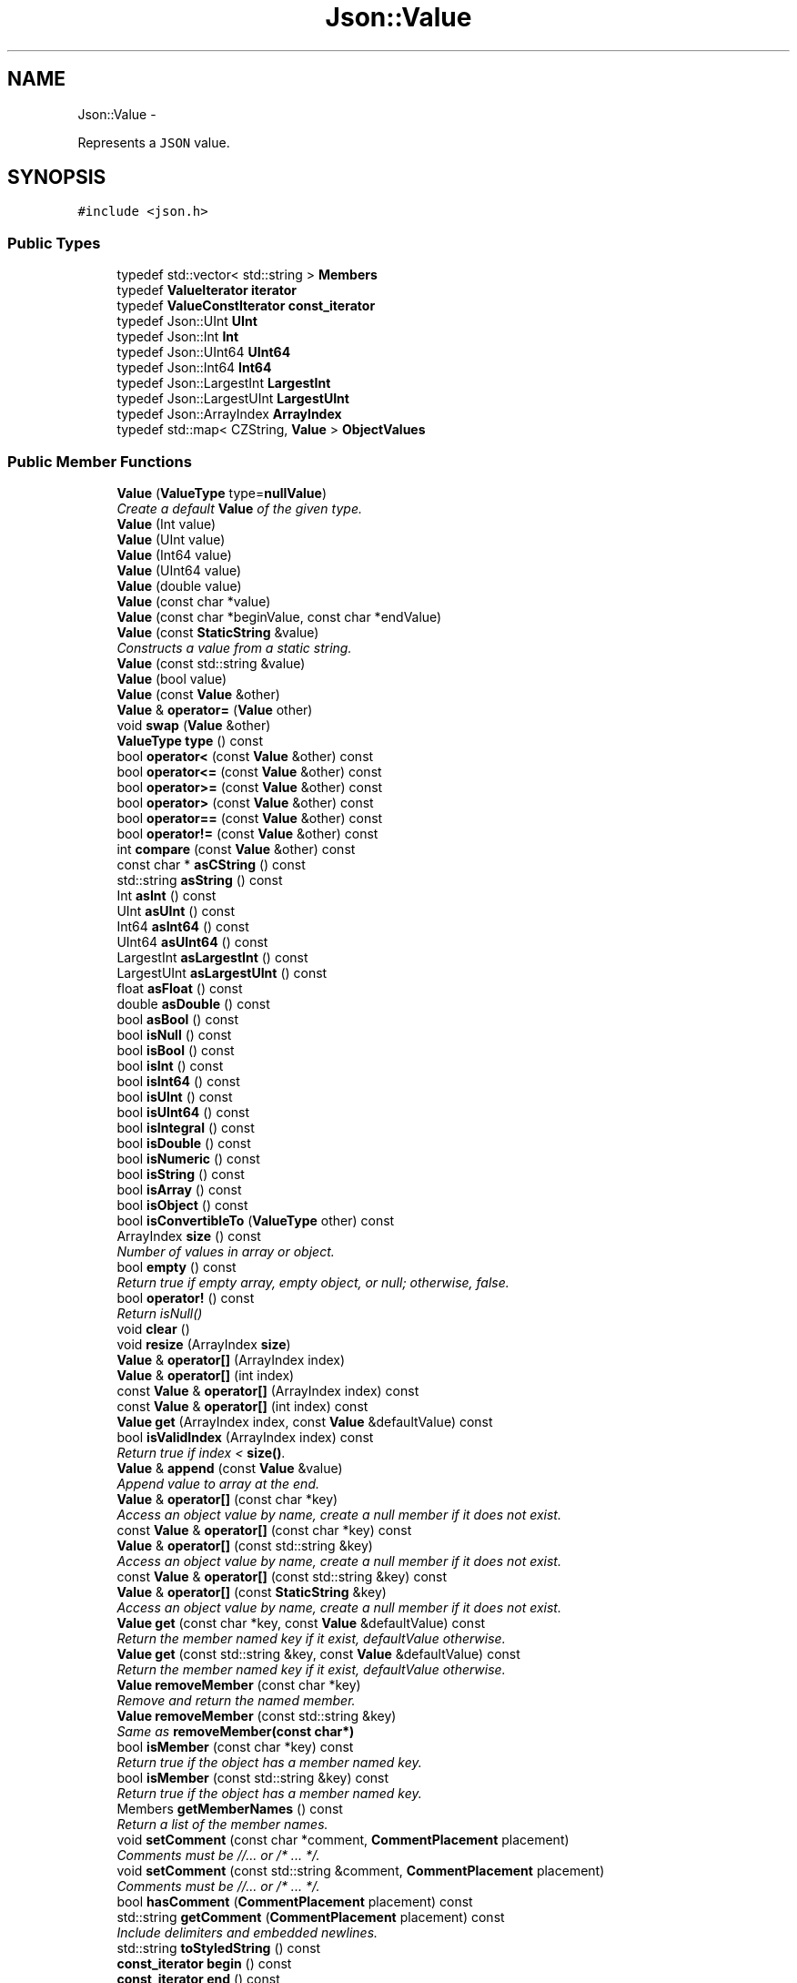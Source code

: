 .TH "Json::Value" 3 "Fri Oct 9 2015" "My Project" \" -*- nroff -*-
.ad l
.nh
.SH NAME
Json::Value \- 
.PP
Represents a \fCJSON\fP value\&.  

.SH SYNOPSIS
.br
.PP
.PP
\fC#include <json\&.h>\fP
.SS "Public Types"

.in +1c
.ti -1c
.RI "typedef std::vector< std::string > \fBMembers\fP"
.br
.ti -1c
.RI "typedef \fBValueIterator\fP \fBiterator\fP"
.br
.ti -1c
.RI "typedef \fBValueConstIterator\fP \fBconst_iterator\fP"
.br
.ti -1c
.RI "typedef Json::UInt \fBUInt\fP"
.br
.ti -1c
.RI "typedef Json::Int \fBInt\fP"
.br
.ti -1c
.RI "typedef Json::UInt64 \fBUInt64\fP"
.br
.ti -1c
.RI "typedef Json::Int64 \fBInt64\fP"
.br
.ti -1c
.RI "typedef Json::LargestInt \fBLargestInt\fP"
.br
.ti -1c
.RI "typedef Json::LargestUInt \fBLargestUInt\fP"
.br
.ti -1c
.RI "typedef Json::ArrayIndex \fBArrayIndex\fP"
.br
.ti -1c
.RI "typedef std::map< CZString, \fBValue\fP > \fBObjectValues\fP"
.br
.in -1c
.SS "Public Member Functions"

.in +1c
.ti -1c
.RI "\fBValue\fP (\fBValueType\fP type=\fBnullValue\fP)"
.br
.RI "\fICreate a default \fBValue\fP of the given type\&. \fP"
.ti -1c
.RI "\fBValue\fP (Int value)"
.br
.ti -1c
.RI "\fBValue\fP (UInt value)"
.br
.ti -1c
.RI "\fBValue\fP (Int64 value)"
.br
.ti -1c
.RI "\fBValue\fP (UInt64 value)"
.br
.ti -1c
.RI "\fBValue\fP (double value)"
.br
.ti -1c
.RI "\fBValue\fP (const char *value)"
.br
.ti -1c
.RI "\fBValue\fP (const char *beginValue, const char *endValue)"
.br
.ti -1c
.RI "\fBValue\fP (const \fBStaticString\fP &value)"
.br
.RI "\fIConstructs a value from a static string\&. \fP"
.ti -1c
.RI "\fBValue\fP (const std::string &value)"
.br
.ti -1c
.RI "\fBValue\fP (bool value)"
.br
.ti -1c
.RI "\fBValue\fP (const \fBValue\fP &other)"
.br
.ti -1c
.RI "\fBValue\fP & \fBoperator=\fP (\fBValue\fP other)"
.br
.ti -1c
.RI "void \fBswap\fP (\fBValue\fP &other)"
.br
.ti -1c
.RI "\fBValueType\fP \fBtype\fP () const "
.br
.ti -1c
.RI "bool \fBoperator<\fP (const \fBValue\fP &other) const "
.br
.ti -1c
.RI "bool \fBoperator<=\fP (const \fBValue\fP &other) const "
.br
.ti -1c
.RI "bool \fBoperator>=\fP (const \fBValue\fP &other) const "
.br
.ti -1c
.RI "bool \fBoperator>\fP (const \fBValue\fP &other) const "
.br
.ti -1c
.RI "bool \fBoperator==\fP (const \fBValue\fP &other) const "
.br
.ti -1c
.RI "bool \fBoperator!=\fP (const \fBValue\fP &other) const "
.br
.ti -1c
.RI "int \fBcompare\fP (const \fBValue\fP &other) const "
.br
.ti -1c
.RI "const char * \fBasCString\fP () const "
.br
.ti -1c
.RI "std::string \fBasString\fP () const "
.br
.ti -1c
.RI "Int \fBasInt\fP () const "
.br
.ti -1c
.RI "UInt \fBasUInt\fP () const "
.br
.ti -1c
.RI "Int64 \fBasInt64\fP () const "
.br
.ti -1c
.RI "UInt64 \fBasUInt64\fP () const "
.br
.ti -1c
.RI "LargestInt \fBasLargestInt\fP () const "
.br
.ti -1c
.RI "LargestUInt \fBasLargestUInt\fP () const "
.br
.ti -1c
.RI "float \fBasFloat\fP () const "
.br
.ti -1c
.RI "double \fBasDouble\fP () const "
.br
.ti -1c
.RI "bool \fBasBool\fP () const "
.br
.ti -1c
.RI "bool \fBisNull\fP () const "
.br
.ti -1c
.RI "bool \fBisBool\fP () const "
.br
.ti -1c
.RI "bool \fBisInt\fP () const "
.br
.ti -1c
.RI "bool \fBisInt64\fP () const "
.br
.ti -1c
.RI "bool \fBisUInt\fP () const "
.br
.ti -1c
.RI "bool \fBisUInt64\fP () const "
.br
.ti -1c
.RI "bool \fBisIntegral\fP () const "
.br
.ti -1c
.RI "bool \fBisDouble\fP () const "
.br
.ti -1c
.RI "bool \fBisNumeric\fP () const "
.br
.ti -1c
.RI "bool \fBisString\fP () const "
.br
.ti -1c
.RI "bool \fBisArray\fP () const "
.br
.ti -1c
.RI "bool \fBisObject\fP () const "
.br
.ti -1c
.RI "bool \fBisConvertibleTo\fP (\fBValueType\fP other) const "
.br
.ti -1c
.RI "ArrayIndex \fBsize\fP () const "
.br
.RI "\fINumber of values in array or object\&. \fP"
.ti -1c
.RI "bool \fBempty\fP () const "
.br
.RI "\fIReturn true if empty array, empty object, or null; otherwise, false\&. \fP"
.ti -1c
.RI "bool \fBoperator!\fP () const "
.br
.RI "\fIReturn isNull() \fP"
.ti -1c
.RI "void \fBclear\fP ()"
.br
.ti -1c
.RI "void \fBresize\fP (ArrayIndex \fBsize\fP)"
.br
.ti -1c
.RI "\fBValue\fP & \fBoperator[]\fP (ArrayIndex index)"
.br
.ti -1c
.RI "\fBValue\fP & \fBoperator[]\fP (int index)"
.br
.ti -1c
.RI "const \fBValue\fP & \fBoperator[]\fP (ArrayIndex index) const "
.br
.ti -1c
.RI "const \fBValue\fP & \fBoperator[]\fP (int index) const "
.br
.ti -1c
.RI "\fBValue\fP \fBget\fP (ArrayIndex index, const \fBValue\fP &defaultValue) const "
.br
.ti -1c
.RI "bool \fBisValidIndex\fP (ArrayIndex index) const "
.br
.RI "\fIReturn true if index < \fBsize()\fP\&. \fP"
.ti -1c
.RI "\fBValue\fP & \fBappend\fP (const \fBValue\fP &value)"
.br
.RI "\fIAppend value to array at the end\&. \fP"
.ti -1c
.RI "\fBValue\fP & \fBoperator[]\fP (const char *key)"
.br
.RI "\fIAccess an object value by name, create a null member if it does not exist\&. \fP"
.ti -1c
.RI "const \fBValue\fP & \fBoperator[]\fP (const char *key) const "
.br
.ti -1c
.RI "\fBValue\fP & \fBoperator[]\fP (const std::string &key)"
.br
.RI "\fIAccess an object value by name, create a null member if it does not exist\&. \fP"
.ti -1c
.RI "const \fBValue\fP & \fBoperator[]\fP (const std::string &key) const "
.br
.ti -1c
.RI "\fBValue\fP & \fBoperator[]\fP (const \fBStaticString\fP &key)"
.br
.RI "\fIAccess an object value by name, create a null member if it does not exist\&. \fP"
.ti -1c
.RI "\fBValue\fP \fBget\fP (const char *key, const \fBValue\fP &defaultValue) const "
.br
.RI "\fIReturn the member named key if it exist, defaultValue otherwise\&. \fP"
.ti -1c
.RI "\fBValue\fP \fBget\fP (const std::string &key, const \fBValue\fP &defaultValue) const "
.br
.RI "\fIReturn the member named key if it exist, defaultValue otherwise\&. \fP"
.ti -1c
.RI "\fBValue\fP \fBremoveMember\fP (const char *key)"
.br
.RI "\fIRemove and return the named member\&. \fP"
.ti -1c
.RI "\fBValue\fP \fBremoveMember\fP (const std::string &key)"
.br
.RI "\fISame as \fBremoveMember(const char*)\fP \fP"
.ti -1c
.RI "bool \fBisMember\fP (const char *key) const "
.br
.RI "\fIReturn true if the object has a member named key\&. \fP"
.ti -1c
.RI "bool \fBisMember\fP (const std::string &key) const "
.br
.RI "\fIReturn true if the object has a member named key\&. \fP"
.ti -1c
.RI "Members \fBgetMemberNames\fP () const "
.br
.RI "\fIReturn a list of the member names\&. \fP"
.ti -1c
.RI "void \fBsetComment\fP (const char *comment, \fBCommentPlacement\fP placement)"
.br
.RI "\fIComments must be //\&.\&.\&. or /* \&.\&.\&. */\&. \fP"
.ti -1c
.RI "void \fBsetComment\fP (const std::string &comment, \fBCommentPlacement\fP placement)"
.br
.RI "\fIComments must be //\&.\&.\&. or /* \&.\&.\&. */\&. \fP"
.ti -1c
.RI "bool \fBhasComment\fP (\fBCommentPlacement\fP placement) const "
.br
.ti -1c
.RI "std::string \fBgetComment\fP (\fBCommentPlacement\fP placement) const "
.br
.RI "\fIInclude delimiters and embedded newlines\&. \fP"
.ti -1c
.RI "std::string \fBtoStyledString\fP () const "
.br
.ti -1c
.RI "\fBconst_iterator\fP \fBbegin\fP () const "
.br
.ti -1c
.RI "\fBconst_iterator\fP \fBend\fP () const "
.br
.ti -1c
.RI "\fBiterator\fP \fBbegin\fP ()"
.br
.ti -1c
.RI "\fBiterator\fP \fBend\fP ()"
.br
.ti -1c
.RI "void \fBsetOffsetStart\fP (size_t start)"
.br
.ti -1c
.RI "void \fBsetOffsetLimit\fP (size_t limit)"
.br
.ti -1c
.RI "size_t \fBgetOffsetStart\fP () const "
.br
.ti -1c
.RI "size_t \fBgetOffsetLimit\fP () const "
.br
.in -1c
.SS "Static Public Attributes"

.in +1c
.ti -1c
.RI "static const \fBValue\fP & \fBnull\fP = reinterpret_cast<const \fBValue\fP&>(kNullRef)"
.br
.ti -1c
.RI "static const LargestInt \fBminLargestInt\fP = LargestInt(~(LargestUInt(-1) / 2))"
.br
.RI "\fIMinimum signed integer value that can be stored in a \fBJson::Value\fP\&. \fP"
.ti -1c
.RI "static const LargestInt \fBmaxLargestInt\fP = LargestInt(LargestUInt(-1) / 2)"
.br
.RI "\fIMaximum signed integer value that can be stored in a \fBJson::Value\fP\&. \fP"
.ti -1c
.RI "static const LargestUInt \fBmaxLargestUInt\fP = LargestUInt(-1)"
.br
.RI "\fIMaximum unsigned integer value that can be stored in a \fBJson::Value\fP\&. \fP"
.ti -1c
.RI "static const Int \fBminInt\fP = Int(~(UInt(-1) / 2))"
.br
.RI "\fIMinimum signed int value that can be stored in a \fBJson::Value\fP\&. \fP"
.ti -1c
.RI "static const Int \fBmaxInt\fP = Int(UInt(-1) / 2)"
.br
.RI "\fIMaximum signed int value that can be stored in a \fBJson::Value\fP\&. \fP"
.ti -1c
.RI "static const UInt \fBmaxUInt\fP = UInt(-1)"
.br
.RI "\fIMaximum unsigned int value that can be stored in a \fBJson::Value\fP\&. \fP"
.ti -1c
.RI "static const Int64 \fBminInt64\fP = Int64(~(UInt64(-1) / 2))"
.br
.RI "\fIMinimum signed 64 bits int value that can be stored in a \fBJson::Value\fP\&. \fP"
.ti -1c
.RI "static const Int64 \fBmaxInt64\fP = Int64(UInt64(-1) / 2)"
.br
.RI "\fIMaximum signed 64 bits int value that can be stored in a \fBJson::Value\fP\&. \fP"
.ti -1c
.RI "static const UInt64 \fBmaxUInt64\fP = UInt64(-1)"
.br
.RI "\fIMaximum unsigned 64 bits int value that can be stored in a \fBJson::Value\fP\&. \fP"
.in -1c
.SS "Friends"

.in +1c
.ti -1c
.RI "class \fBValueIteratorBase\fP"
.br
.in -1c
.SH "Detailed Description"
.PP 
Represents a \fCJSON\fP value\&. 

This class is a discriminated union wrapper that can represents a:
.IP "\(bu" 2
signed integer [range: \fBValue::minInt\fP - \fBValue::maxInt\fP]
.IP "\(bu" 2
unsigned integer (range: 0 - \fBValue::maxUInt\fP)
.IP "\(bu" 2
double
.IP "\(bu" 2
UTF-8 string
.IP "\(bu" 2
boolean
.IP "\(bu" 2
'null'
.IP "\(bu" 2
an ordered list of \fBValue\fP
.IP "\(bu" 2
collection of name/value pairs (javascript object)
.PP
.PP
The type of the held value is represented by a \fBValueType\fP and can be obtained using type()\&.
.PP
values of an \fBobjectValue\fP or \fBarrayValue\fP can be accessed using \fBoperator[]()\fP methods\&. Non const methods will automatically create the a \fBnullValue\fP element if it does not exist\&. The sequence of an \fBarrayValue\fP will be automatically resize and initialized with \fBnullValue\fP\&. \fBresize()\fP can be used to enlarge or truncate an \fBarrayValue\fP\&.
.PP
The \fBget()\fP methods can be used to obtanis default value in the case the required element does not exist\&.
.PP
It is possible to iterate over the list of a \fBobjectValue\fP values using the \fBgetMemberNames()\fP method\&. 
.SH "Constructor & Destructor Documentation"
.PP 
.SS "Json::Value::Value (\fBValueType\fPtype = \fC\fBnullValue\fP\fP)"

.PP
Create a default \fBValue\fP of the given type\&. 
.PP
.nf
This is a very useful constructor.
To create an empty array, pass arrayValue.
To create an empty object, pass objectValue.
Another Value can then be set to this one by assignment.

.fi
.PP
 This is useful since \fBclear()\fP and \fBresize()\fP will not alter types\&. 
.PP
.nf
Examples:

.fi
.PP
 
.PP
.nf
Json::Value null_value; // null
Json::Value arr_value(Json::arrayValue); // []
Json::Value obj_value(Json::objectValue); // {}

.fi
.PP
 
.PP
References Json::arrayValue, Json::booleanValue, Json::intValue, Json::nullValue, Json::objectValue, Json::realValue, Json::stringValue, and Json::uintValue\&.
.PP
Referenced by operator[](), and resize()\&.
.SS "Json::Value::Value (const \fBStaticString\fP &value)"

.PP
Constructs a value from a static string\&. Like other value string constructor but do not duplicate the string for internal storage\&. The given string must remain alive after the call to this constructor\&. Example of usage: 
.PP
.nf
* Json::Value aValue( StaticString("some text") );
* 

.fi
.PP
 
.SH "Member Function Documentation"
.PP 
.SS "\fBValue\fP & Json::Value::append (const \fBValue\fP &value)"

.PP
Append value to array at the end\&. Equivalent to jsonvalue[jsonvalue\&.size()] = value; 
.PP
References size()\&.
.SS "void Json::Value::clear ()"
Remove all object members and array elements\&. 
.PP
\fBPrecondition:\fP
.RS 4
type() is arrayValue, objectValue, or nullValue 
.RE
.PP
\fBPostcondition:\fP
.RS 4
type() is unchanged 
.RE
.PP

.PP
References Json::arrayValue, Json::nullValue, and Json::objectValue\&.
.PP
Referenced by resize()\&.
.SS "\fBValue\fP Json::Value::get (ArrayIndexindex, const \fBValue\fP &defaultValue) const"
If the array contains at least index+1 elements, returns the element value, otherwise returns defaultValue\&. 
.SS "Value::Members Json::Value::getMemberNames () const"

.PP
Return a list of the member names\&. If null, return an empty list\&. 
.PP
\fBPrecondition:\fP
.RS 4
type() is objectValue or nullValue 
.RE
.PP
\fBPostcondition:\fP
.RS 4
if type() was nullValue, it remains nullValue 
.RE
.PP

.PP
References Json::nullValue, and Json::objectValue\&.
.SS "\fBValue\fP & Json::Value::operator[] (ArrayIndexindex)"
Access an array element (zero based index )\&. If the array contains less than index element, then null value are inserted in the array so that its size is index+1\&. (You may need to say 'value[0u]' to get your compiler to distinguish this from the operator[] which takes a string\&.) 
.PP
References Json::arrayValue, Json::nullValue, and Value()\&.
.SS "\fBValue\fP & Json::Value::operator[] (intindex)"
Access an array element (zero based index )\&. If the array contains less than index element, then null value are inserted in the array so that its size is index+1\&. (You may need to say 'value[0u]' to get your compiler to distinguish this from the operator[] which takes a string\&.) 
.SS "const \fBValue\fP & Json::Value::operator[] (ArrayIndexindex) const"
Access an array element (zero based index ) (You may need to say 'value[0u]' to get your compiler to distinguish this from the operator[] which takes a string\&.) 
.PP
References Json::arrayValue, and Json::nullValue\&.
.SS "const \fBValue\fP & Json::Value::operator[] (intindex) const"
Access an array element (zero based index ) (You may need to say 'value[0u]' to get your compiler to distinguish this from the operator[] which takes a string\&.) 
.SS "const \fBValue\fP & Json::Value::operator[] (const char *key) const"
Access an object value by name, returns null if there is no member with that name\&. 
.PP
References Json::nullValue, and Json::objectValue\&.
.SS "const \fBValue\fP & Json::Value::operator[] (const std::string &key) const"
Access an object value by name, returns null if there is no member with that name\&. 
.SS "\fBValue\fP & Json::Value::operator[] (const \fBStaticString\fP &key)"

.PP
Access an object value by name, create a null member if it does not exist\&. If the object as no entry for that name, then the member name used to store the new entry is not duplicated\&. Example of use: 
.PP
.nf
* Json::Value object;
* static const StaticString code("code");
* object[code] = 1234;
* 

.fi
.PP
 
.SS "\fBValue\fP Json::Value::removeMember (const char *key)"

.PP
Remove and return the named member\&. Do nothing if it did not exist\&. 
.PP
\fBReturns:\fP
.RS 4
the removed \fBValue\fP, or null\&. 
.RE
.PP
\fBPrecondition:\fP
.RS 4
type() is objectValue or nullValue 
.RE
.PP
\fBPostcondition:\fP
.RS 4
type() is unchanged 
.RE
.PP

.PP
References Json::nullValue, and Json::objectValue\&.
.PP
Referenced by removeMember()\&.
.SS "void Json::Value::resize (ArrayIndexsize)"
Resize the array to size elements\&. New elements are initialized to null\&. May only be called on nullValue or arrayValue\&. 
.PP
\fBPrecondition:\fP
.RS 4
type() is arrayValue or nullValue 
.RE
.PP
\fBPostcondition:\fP
.RS 4
type() is arrayValue 
.RE
.PP

.PP
References Json::arrayValue, clear(), Json::nullValue, size(), and Value()\&.
.SS "void Json::Value::swap (\fBValue\fP &other)"
Swap values\&. 
.PP
\fBNote:\fP
.RS 4
Currently, comments are intentionally not swapped, for both logic and efficiency\&. 
.RE
.PP


.SH "Author"
.PP 
Generated automatically by Doxygen for My Project from the source code\&.
